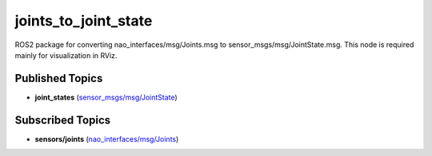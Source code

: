 joints_to_joint_state
#####################

ROS2 package for converting nao_interfaces/msg/Joints.msg to sensor_msgs/msg/JointState.msg.
This node is required mainly for visualization in RViz.

Published Topics
****************

* **joint_states** (`sensor_msgs/msg/JointState`_)

Subscribed Topics
*****************

* **sensors/joints** (`nao_interfaces/msg/Joints`_)


.. _sensor_msgs/msg/JointState: http://docs.ros.org/en/melodic/api/sensor_msgs/html/msg/JointState.html
.. _nao_interfaces/msg/Joints: https://nao-interfaces-docs.readthedocs.io/en/latest/msgs.html#joints